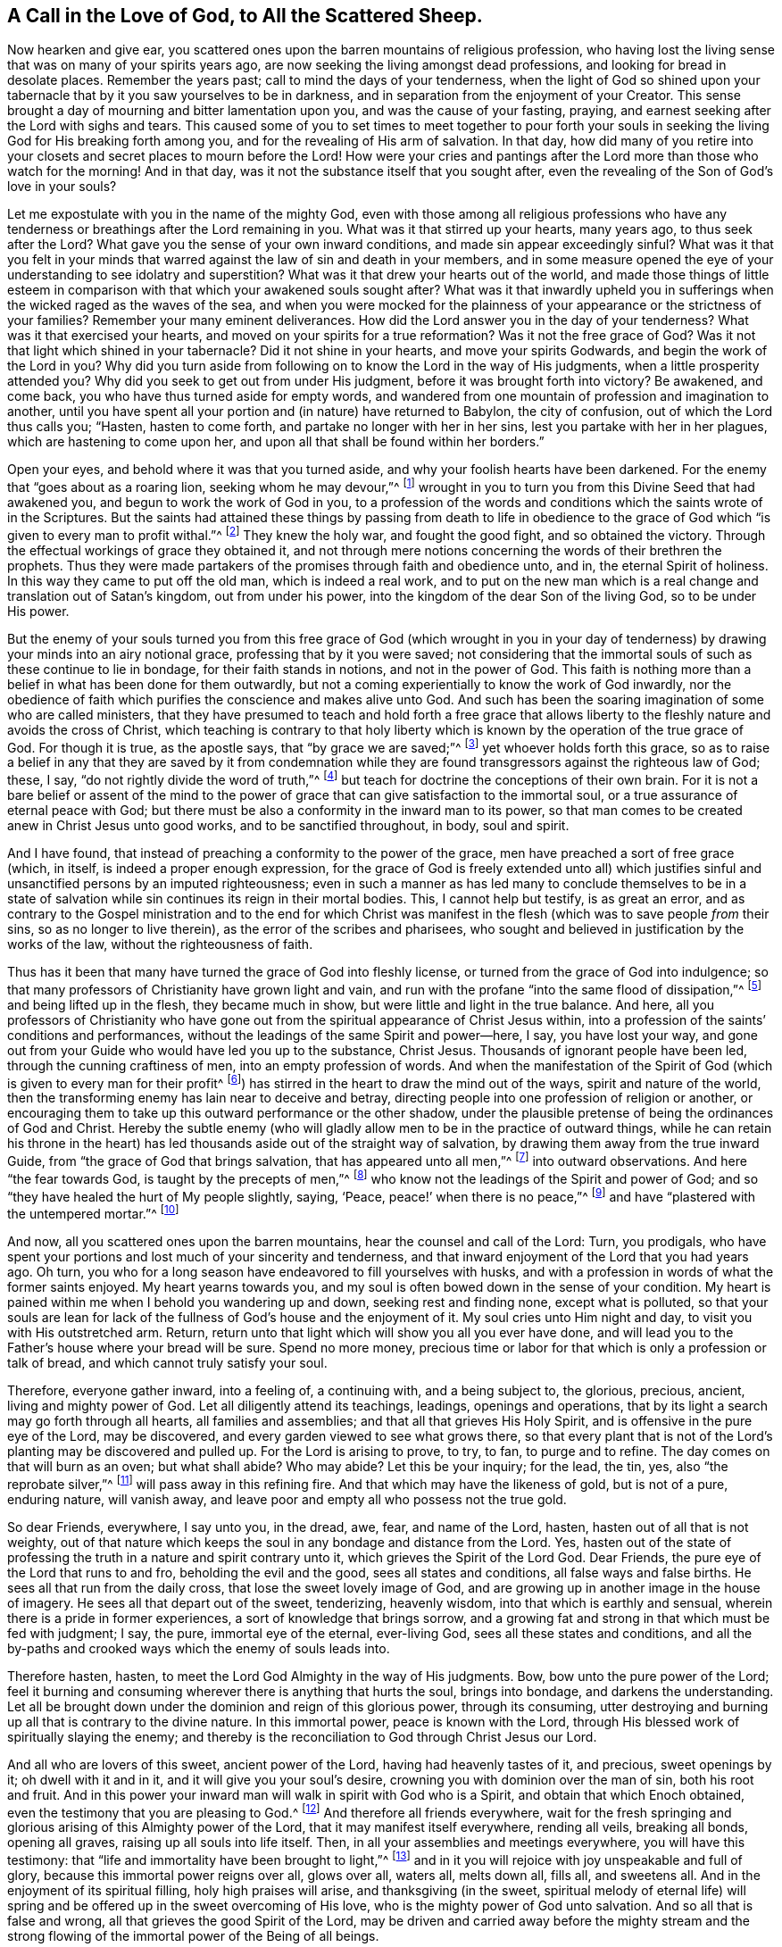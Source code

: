[#sect-six, short="A Call to the Scattered Sheep"]
== A Call in the Love of God, to All the Scattered Sheep.

Now hearken and give ear,
you scattered ones upon the barren mountains of religious profession,
who having lost the living sense that was on many of your spirits years ago,
are now seeking the living amongst dead professions,
and looking for bread in desolate places.
Remember the years past; call to mind the days of your tenderness,
when the light of God so shined upon your tabernacle
that by it you saw yourselves to be in darkness,
and in separation from the enjoyment of your Creator.
This sense brought a day of mourning and bitter lamentation upon you,
and was the cause of your fasting, praying,
and earnest seeking after the Lord with sighs and tears.
This caused some of you to set times to meet together to pour forth your
souls in seeking the living God for His breaking forth among you,
and for the revealing of His arm of salvation.
In that day,
how did many of you retire into your closets and secret places to mourn before the Lord!
How were your cries and pantings after the Lord more than those who watch for the morning!
And in that day, was it not the substance itself that you sought after,
even the revealing of the Son of God`'s love in your souls?

Let me expostulate with you in the name of the mighty God,
even with those among all religious professions who have any tenderness
or breathings after the Lord remaining in you.
What was it that stirred up your hearts, many years ago, to thus seek after the Lord?
What gave you the sense of your own inward conditions,
and made sin appear exceedingly sinful?
What was it that you felt in your minds that warred
against the law of sin and death in your members,
and in some measure opened the eye of your understanding to see idolatry and superstition?
What was it that drew your hearts out of the world,
and made those things of little esteem in comparison
with that which your awakened souls sought after?
What was it that inwardly upheld you in sufferings
when the wicked raged as the waves of the sea,
and when you were mocked for the plainness of your
appearance or the strictness of your families?
Remember your many eminent deliverances.
How did the Lord answer you in the day of your tenderness?
What was it that exercised your hearts, and moved on your spirits for a true reformation?
Was it not the free grace of God?
Was it not that light which shined in your tabernacle?
Did it not shine in your hearts, and move your spirits Godwards,
and begin the work of the Lord in you?
Why did you turn aside from following on to know the Lord in the way of His judgments,
when a little prosperity attended you?
Why did you seek to get out from under His judgment,
before it was brought forth into victory?
Be awakened, and come back, you who have thus turned aside for empty words,
and wandered from one mountain of profession and imagination to another,
until you have spent all your portion and (in nature) have returned to Babylon,
the city of confusion, out of which the Lord thus calls you; "`Hasten,
hasten to come forth, and partake no longer with her in her sins,
lest you partake with her in her plagues, which are hastening to come upon her,
and upon all that shall be found within her borders.`"

Open your eyes, and behold where it was that you turned aside,
and why your foolish hearts have been darkened.
For the enemy that "`goes about as a roaring lion, seeking whom he may devour,`"^
footnote:[1 Peter 5:8]
wrought in you to turn you from this Divine Seed that had awakened you,
and begun to work the work of God in you,
to a profession of the words and conditions which the saints wrote of in the Scriptures.
But the saints had attained these things by passing from death to life in obedience
to the grace of God which "`is given to every man to profit withal.`"^
footnote:[1 Corinthians 12:7]
They knew the holy war, and fought the good fight, and so obtained the victory.
Through the effectual workings of grace they obtained it,
and not through mere notions concerning the words of their brethren the prophets.
Thus they were made partakers of the promises through faith and obedience unto, and in,
the eternal Spirit of holiness.
In this way they came to put off the old man, which is indeed a real work,
and to put on the new man which is a real change and translation out of Satan`'s kingdom,
out from under his power, into the kingdom of the dear Son of the living God,
so to be under His power.

But the enemy of your souls turned you from this free grace of God (which wrought in
you in your day of tenderness) by drawing your minds into an airy notional grace,
professing that by it you were saved;
not considering that the immortal souls of such as these continue to lie in bondage,
for their faith stands in notions, and not in the power of God.
This faith is nothing more than a belief in what has been done for them outwardly,
but not a coming experientially to know the work of God inwardly,
nor the obedience of faith which purifies the conscience and makes alive unto God.
And such has been the soaring imagination of some who are called ministers,
that they have presumed to teach and hold forth a free grace that
allows liberty to the fleshly nature and avoids the cross of Christ,
which teaching is contrary to that holy liberty which
is known by the operation of the true grace of God.
For though it is true, as the apostle says, that "`by grace we are saved;`"^
footnote:[Ephesians 2:5, 8]
yet whoever holds forth this grace,
so as to raise a belief in any that they are saved by it from condemnation
while they are found transgressors against the righteous law of God;
these, I say, "`do not rightly divide the word of truth,`"^
footnote:[2 Timothy 2:15]
but teach for doctrine the conceptions of their own brain.
For it is not a bare belief or assent of the mind to the power
of grace that can give satisfaction to the immortal soul,
or a true assurance of eternal peace with God;
but there must be also a conformity in the inward man to its power,
so that man comes to be created anew in Christ Jesus unto good works,
and to be sanctified throughout, in body, soul and spirit.

And I have found, that instead of preaching a conformity to the power of the grace,
men have preached a sort of free grace (which, in itself,
is indeed a proper enough expression,
for the grace of God is freely extended unto all) which justifies
sinful and unsanctified persons by an imputed righteousness;
even in such a manner as has led many to conclude themselves to be in
a state of salvation while sin continues its reign in their mortal bodies.
This, I cannot help but testify, is as great an error,
and as contrary to the Gospel ministration and to the end for which Christ
was manifest in the flesh (which was to save people _from_ their sins,
so as no longer to live therein), as the error of the scribes and pharisees,
who sought and believed in justification by the works of the law,
without the righteousness of faith.

Thus has it been that many have turned the grace of God into fleshly license,
or turned from the grace of God into indulgence;
so that many professors of Christianity have grown light and vain,
and run with the profane "`into the same flood of dissipation,`"^
footnote:[1 Peter 4:4]
and being lifted up in the flesh, they became much in show,
but were little and light in the true balance.
And here,
all you professors of Christianity who have gone out from
the spiritual appearance of Christ Jesus within,
into a profession of the saints`' conditions and performances,
without the leadings of the same Spirit and power--here, I say, you have lost your way,
and gone out from your Guide who would have led you up to the substance, Christ Jesus.
Thousands of ignorant people have been led, through the cunning craftiness of men,
into an empty profession of words.
And when the manifestation of the Spirit of God (which
is given to every man for their profit^
footnote:[1 Corinthians 12:7]) has stirred in the heart to draw the mind out of the ways,
spirit and nature of the world,
then the transforming enemy has lain near to deceive and betray,
directing people into one profession of religion or another,
or encouraging them to take up this outward performance or the other shadow,
under the plausible pretense of being the ordinances of God and Christ.
Hereby the subtle enemy (who will gladly allow men
to be in the practice of outward things,
while he can retain his throne in the heart) has
led thousands aside out of the straight way of salvation,
by drawing them away from the true inward Guide,
from "`the grace of God that brings salvation, that has appeared unto all men,`"^
footnote:[Titus 2:11]
into outward observations.
And here "`the fear towards God, is taught by the precepts of men,`"^
footnote:[Isaiah 29:13]
who know not the leadings of the Spirit and power of God;
and so "`they have healed the hurt of My people slightly, saying, '`Peace,
peace!`' when there is no peace,`"^
footnote:[Jeremiah 6:14, 8:11]
and have "`plastered with the untempered mortar.`"^
footnote:[Ezekiel 13:10]

And now, all you scattered ones upon the barren mountains,
hear the counsel and call of the Lord: Turn, you prodigals,
who have spent your portions and lost much of your sincerity and tenderness,
and that inward enjoyment of the Lord that you had years ago.
Oh turn, you who for a long season have endeavored to fill yourselves with husks,
and with a profession in words of what the former saints enjoyed.
My heart yearns towards you,
and my soul is often bowed down in the sense of your condition.
My heart is pained within me when I behold you wandering up and down,
seeking rest and finding none, except what is polluted,
so that your souls are lean for lack of the fullness
of God`'s house and the enjoyment of it.
My soul cries unto Him night and day, to visit you with His outstretched arm.
Return, return unto that light which will show you all you ever have done,
and will lead you to the Father`'s house where your bread will be sure.
Spend no more money,
precious time or labor for that which is only a profession or talk of bread,
and which cannot truly satisfy your soul.

Therefore, everyone gather inward, into a feeling of, a continuing with,
and a being subject to, the glorious, precious, ancient, living and mighty power of God.
Let all diligently attend its teachings, leadings, openings and operations,
that by its light a search may go forth through all hearts, all families and assemblies;
and that all that grieves His Holy Spirit, and is offensive in the pure eye of the Lord,
may be discovered, and every garden viewed to see what grows there,
so that every plant that is not of the Lord`'s planting may be discovered and pulled up.
For the Lord is arising to prove, to try, to fan, to purge and to refine.
The day comes on that will burn as an oven; but what shall abide?
Who may abide?
Let this be your inquiry; for the lead, the tin, yes, also "`the reprobate silver,`"^
footnote:[Jeremiah 6:30]
will pass away in this refining fire.
And that which may have the likeness of gold, but is not of a pure, enduring nature,
will vanish away, and leave poor and empty all who possess not the true gold.

So dear Friends, everywhere, I say unto you, in the dread, awe, fear,
and name of the Lord, hasten, hasten out of all that is not weighty,
out of that nature which keeps the soul in any bondage and distance from the Lord.
Yes, hasten out of the state of professing the truth in a nature and spirit contrary unto it,
which grieves the Spirit of the Lord God.
Dear Friends, the pure eye of the Lord that runs to and fro,
beholding the evil and the good, sees all states and conditions,
all false ways and false births.
He sees all that run from the daily cross, that lose the sweet lovely image of God,
and are growing up in another image in the house of imagery.
He sees all that depart out of the sweet, tenderizing, heavenly wisdom,
into that which is earthly and sensual, wherein there is a pride in former experiences,
a sort of knowledge that brings sorrow,
and a growing fat and strong in that which must be fed with judgment; I say, the pure,
immortal eye of the eternal, ever-living God, sees all these states and conditions,
and all the by-paths and crooked ways which the enemy of souls leads into.

Therefore hasten, hasten, to meet the Lord God Almighty in the way of His judgments.
Bow, bow unto the pure power of the Lord;
feel it burning and consuming wherever there is anything that hurts the soul,
brings into bondage, and darkens the understanding.
Let all be brought down under the dominion and reign of this glorious power,
through its consuming,
utter destroying and burning up all that is contrary to the divine nature.
In this immortal power, peace is known with the Lord,
through His blessed work of spiritually slaying the enemy;
and thereby is the reconciliation to God through Christ Jesus our Lord.

And all who are lovers of this sweet, ancient power of the Lord,
having had heavenly tastes of it, and precious, sweet openings by it;
oh dwell with it and in it, and it will give you your soul`'s desire,
crowning you with dominion over the man of sin, both his root and fruit.
And in this power your inward man will walk in spirit with God who is a Spirit,
and obtain that which Enoch obtained, even the testimony that you are pleasing to God.^
footnote:[Hebrews 11:5]
And therefore all friends everywhere,
wait for the fresh springing and glorious arising of this Almighty power of the Lord,
that it may manifest itself everywhere, rending all veils, breaking all bonds,
opening all graves, raising up all souls into life itself.
Then, in all your assemblies and meetings everywhere, you will have this testimony:
that "`life and immortality have been brought to light,`"^
footnote:[2 Timothy 1:10]
and in it you will rejoice with joy unspeakable and full of glory,
because this immortal power reigns over all, glows over all, waters all, melts down all,
fills all, and sweetens all.
And in the enjoyment of its spiritual filling, holy high praises will arise,
and thanksgiving (in the sweet,
spiritual melody of eternal life) will spring and
be offered up in the sweet overcoming of His love,
who is the mighty power of God unto salvation.
And so all that is false and wrong, all that grieves the good Spirit of the Lord,
may be driven and carried away before the mighty stream and the strong
flowing of the immortal power of the Being of all beings.

But, to all who have lost your way, I sound the trumpet of the Lord in your ears:
Prepare, prepare, to meet the Lord Jehovah "`in the valley of decision.`"^
footnote:[Joel 3:14]
And to all who have any tenderness in your hearts,
and breathings after the Lord amongst all Christian professions, I say: Come out,
come out of Babylon, and be separate; touch no unclean thing,
that the Lord may receive you.
For He stands ready to receive all that come to Him in Truth and righteousness,
and will mark all who mourn because of the sins of the people, which are great.
Therefore flee for your lives out of Sodom`'s nature,
and do not stick in a mere profession of words which does not spring from the
immediate work of God and the daily operation of His eternal power in your heart.
Rather, come down into obedience to the pure, still, voice of the Spirit,
the gift of God in your own heart,
which will (as your inward ear is attentive) direct you in the narrow way of life eternal.
Here you will come to what perhaps moved your heart toward God many years ago,
and wrought you into a tender frame.
Now walk in this and be faithful,
and it will lead to the Fountain of blessedness from which it came,
and unto the horn of God`'s anointed; and so to Shiloh^
footnote:[Genesis 49:10, i.e. the Messiah]
shall be the gathering of thousands throughout the nations, tongues and people;
and the mountain of the Lord`'s house shall be exalted above all the mountains,
through this great day of trial, tribulation and anguish.

May the Lord God Almighty reach all hearts that have any longing desires after Him,
amongst people all religious professions,
drawing many to Himself as brands plucked from the fire.
So breathes my soul,
who am a travailer for the universal visitation and deliverance of the seed of Jacob.

[.signed-section-signature]
Charles Marshall
